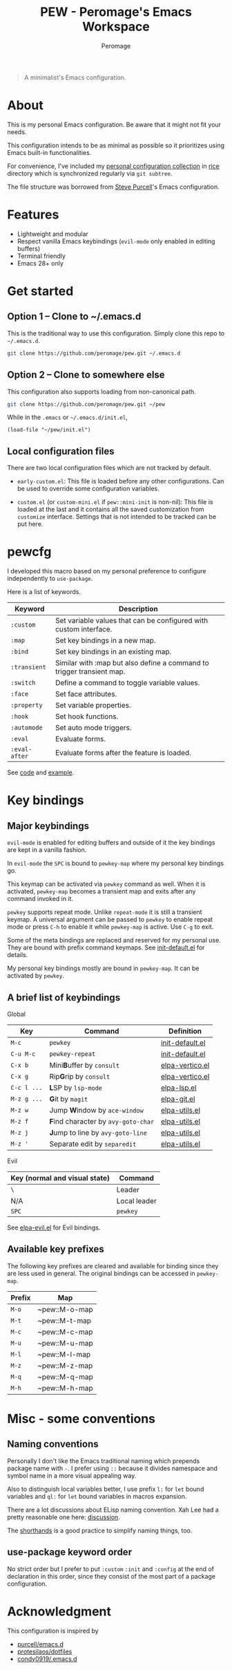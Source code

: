 #+title: PEW - Peromage's Emacs Workspace
#+author: Peromage

#+begin_quote
A minimalist's Emacs configuration.
#+end_quote

* About
This is my personal Emacs configuration.  Be aware that it might not fit your needs.

This configuration intends to be as minimal as possible so it prioritizes using Emacs built-in functionalities.

For convenience, I've included my [[https://github.com/peromage/rice][personal configuration collection]] in [[./rice][rice]] directory which is synchronized regularly via =git subtree=.

The file structure was borrowed from [[https://github.com/purcell/emacs.d][Steve Purcell]]'s Emacs configuration.

* Features
- Lightweight and modular
- Respect vanilla Emacs keybindings (=evil-mode= only enabled in editing buffers)
- Terminal friendly
- Emacs 28+ only

* Get started
** Option 1 -- Clone to ~/.emacs.d
This is the traditional way to use this configuration.  Simply clone this repo to =~/.emacs.d=.

#+begin_src sh
git clone https://github.com/peromage/pew.git ~/.emacs.d
#+end_src

** Option 2 -- Clone to somewhere else
This configuration also supports loading from non-canonical path.

#+begin_src sh
git clone https://github.com/peromage/pew.git ~/pew
#+end_src

While in the =.emacs= or =~/.emacs.d/init.el=,

#+begin_src elisp
(load-file "~/pew/init.el")
#+end_src

** Local configuration files
There are two local configuration files which are not tracked by default.

- =early-custom.el=: This file is loaded before any other configurations.  Can be used to override some configuration variables.

- =custom.el= (or =custom-mini.el= if ~pew::mini-init~ is non-nil): This file is loaded at the last and it contains all the saved customization from ~customize~ interface.  Settings that is not intended to be tracked can be put here.

* pewcfg
I developed this macro based on my personal preference to configure independently to ~use-package~.

Here is a list of keywords.

| Keyword       | Description                                                           |
|---------------+-----------------------------------------------------------------------|
| ~:custom~     | Set variable values that can be configured with custom interface.     |
| ~:map~        | Set key bindings in a new map.                                        |
| ~:bind~       | Set key bindings in an existing map.                                  |
| ~:transient~  | Similar with :map but also define a command to trigger transient map. |
| ~:switch~     | Define a command to toggle variable values.                           |
| ~:face~       | Set face attributes.                                                  |
| ~:property~   | Set variable properties.                                              |
| ~:hook~       | Set hook functions.                                                   |
| ~:automode~   | Set auto mode triggers.                                               |
| ~:eval~       | Evaluate forms.                                                       |
| ~:eval-after~ | Evaluate forms after the feature is loaded.                           |

See [[./lisp/init-pewcfg.el][code]] and [[./lisp/init-defaults.el][example]].

* Key bindings
** Major keybindings
~evil-mode~ is enabled for editing buffers and outside of it the key bindings are kept in a vanilla fashion.

In ~evil-mode~ the =SPC= is bound to ~pewkey-map~ where my personal key bindings go.

This keymap can be activated via ~pewkey~ command as well.  When it is activated, ~pewkey-map~ becomes a transient map and exits after any command invoked in it.

~pewkey~ supports repeat mode.  Unlike ~repeat-mode~ it is still a transient keymap.  A universal argument can be passed to ~pewkey~ to enable repeat mode or press ~C-h~ to enable it while ~pewkey-map~ is active.  Use ~C-g~ to exit.

Some of the meta bindings are replaced and reserved for my personal use.  They are bound with prefix command keymaps.  See [[./lisp/init-defaults.el][init-default.el]] for details.

My personal key bindings mostly are bound in ~pewkey-map~. It can be activated by ~pewkey~.

** A brief list of keybindings
Global

| Key         | Command                                                    | Definition                                   |
|-------------+------------------------------------------------------------+----------------------------------------------|
| =M-c=       | ~pewkey~                                                   | [[./lisp/init-defaults.el][init-default.el]] |
| =C-u M-c=   | ~pewkey-repeat~                                            | [[./lisp/init-defaults.el][init-default.el]] |
| =C-x b=     | Mini@@html:<b>@@B@@html:</b>@@uffer by ~consult~           | [[./lisp/elpa-vertico.el][elpa-vertico.el]]  |
| =C-x g=     | Rip@@html:<b>@@G@@html:</b>@@rip by ~consult~              | [[./lisp/elpa-vertico.el][elpa-vertico.el]]  |
| =C-c l ...= | @@html:<b>@@L@@html:</b>@@SP by ~lsp-mode~                 | [[./lisp/elpa-lsp.el][elpa-lsp.el]]          |
| =M-z g ...= | @@html:<b>@@G@@html:</b>@@it by ~magit~                    | [[./lisp/elpa-git.el][elpa-git.el]]          |
| =M-z w=     | Jump @@html:<b>@@W@@html:</b>@@indow by ~ace-window~       | [[./lisp/elpa-utils.el][elpa-utils.el]]      |
| =M-z f=     | @@html:<b>@@F@@html:</b>@@ind character by ~avy-goto-char~ | [[./lisp/elpa-utils.el][elpa-utils.el]]      |
| =M-z j=     | @@html:<b>@@J@@html:</b>@@ump to line by ~avy-goto-line~   | [[./lisp/elpa-utils.el][elpa-utils.el]]      |
| =M-z '=     | Separate edit by ~separedit~                               | [[./lisp/elpa-utils.el][elpa-utils.el]]      |

Evil

| Key (normal and visual state) | Command      |
|-------------------------------+--------------|
| =\=                           | Leader       |
| N/A                           | Local leader |
| =SPC=                         | ~pewkey~     |

See [[./lisp/elpa-evil.el][elpa-evil.el]] for Evil bindings.

** Available key prefixes
The following key prefixes are cleared and available for binding since they are less used in general.  The original bindings can be accessed in ~pewkey-map~.

| Prefix | Map           |
|--------+---------------|
| =M-o=  | ~pew::M-o-map |
| =M-t=  | ~pew::M-t-map |
| =M-c=  | ~pew::M-c-map |
| =M-u=  | ~pew::M-u-map |
| =M-l=  | ~pew::M-l-map |
| =M-z=  | ~pew::M-z-map |
| =M-q=  | ~pew::M-q-map |
| =M-h=  | ~pew::M-h-map |

* Misc - some conventions
** Naming conventions
Personally I don't like the Emacs traditional naming which prepends package name with =-=.  I prefer using =::= because it divides namespace and symbol name in a more visual appealing way.

Also to distinguish local variables better, I use prefix =l:= for ~let~ bound variables and =ql:= for ~let~ bound variables in macros expansion.

There are a lot discussions about ELisp naming convention.  Xah Lee had a pretty reasonable one here: [[http://xahlee.info/emacs/misc/elisp_naming_convention.html][discussion]].

The [[https://www.gnu.org/software/emacs/manual/html_node/elisp/Shorthands.html][shorthands]] is a good practice to simplify naming things, too.

** use-package keyword order
No strict order but I prefer to put ~:custom~ ~:init~ and ~:config~ at the end of declaration in this order, since they consist of the most part of a package configuration.

* Acknowledgment
This configuration is inspired by

- [[https://github.com/purcell/emacs.d][purcell/emacs.d]]
- [[https://github.com/protesilaos/dotfiles][protesilaos/dotfiles]]
- [[https://github.com/condy0919/.emacs.d][condy0919/.emacs.d]]
